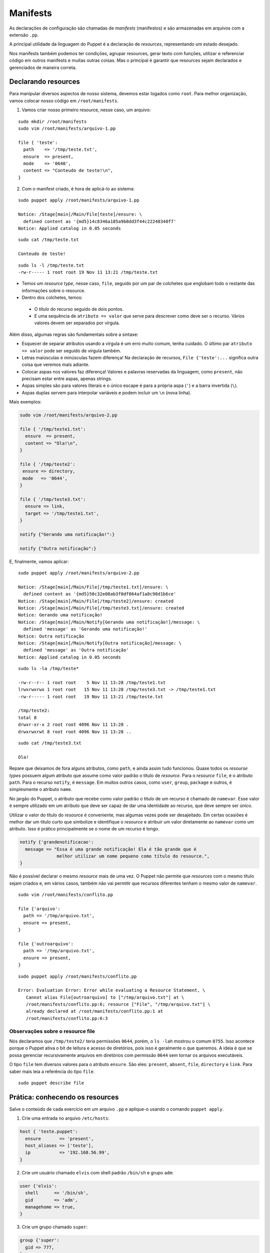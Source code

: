 Manifests
=========

As declarações de configuração são chamadas de *manifests* (manifestos) e são \
armazenadas em arquivos com a extensão ``.pp``.

A principal utilidade da linguagem do Puppet é a declaração de *resources*, \
representando um estado desejado.

Nos manifests também podemos ter condições, agrupar resources, gerar texto \
com funções, utilizar e referenciar código em outros manifests e muitas outras \
coisas. Mas o principal é garantir que resources sejam declarados e gerenciados \
de maneira correta.

Declarando resources
--------------------

Para manipular diversos aspectos de nosso sistema, devemos estar logados como \
``root``. Para melhor organização, vamos colocar nosso código em \
``/root/manifests``.

1. Vamos criar nosso primeiro resource, nesse caso, um arquivo:

::

  sudo mkdir /root/manifests
  sudo vim /root/manifests/arquivo-1.pp

  file { 'teste':
    path    => '/tmp/teste.txt',
    ensure  => present,
    mode    => '0640',
    content => "Conteudo de teste!\n",
  }

2. Com o manifest criado, é hora de aplicá-lo ao sistema:

::

  sudo puppet apply /root/manifests/arquivo-1.pp

  Notice: /Stage[main]/Main/File[teste]/ensure: \
    defined content as '{md5}14c8346a185a9b0dd3f44c22248340f7'
  Notice: Applied catalog in 0.05 seconds

::

  sudo cat /tmp/teste.txt

  Conteudo de teste!

::

  sudo ls -l /tmp/teste.txt
  -rw-r----- 1 root root 19 Nov 11 13:21 /tmp/teste.txt

* Temos um *resource type*, nesse caso, ``file``, seguido por um par de \
  colchetes que englobam todo o restante das informações sobre o resource.
* Dentro dos colchetes, temos:

 * O *título* do recurso seguido de dois pontos.

 * E uma sequência de ``atributo => valor`` que serve para descrever como deve \
   ser o recurso. Vários valores devem ser separados por vírgula.

Além disso, algumas regras são fundamentais sobre a sintaxe:

* Esquecer de separar atributos usando a vírgula é um erro muito comum, tenha \
  cuidado. O último par ``atributo => valor`` pode ser seguido de vírgula também.

* Letras maiúsculas e minúsculas fazem diferença! Na declaração de recursos, \
  ``File {'teste':...`` significa outra coisa que veremos mais adiante.

* Colocar aspas nos valores faz diferença! Valores e palavras reservadas da \
  linguagem, como ``present``, não precisam estar entre aspas, apenas strings.

* Aspas simples são para valores literais e o único escape é para a própria aspa \
  (``'``) e a barra invertida (``\``).

* Aspas duplas servem para interpolar variáveis e podem incluir um ``\n`` \
  (nova linha).

.. dica::

  |dica| **Teste antes de executar**

  O Puppet fornece algumas funcionalidades que nos permitem testar o código \
  antes de executá-lo.

  Primeiramente podemos validar se existe algum erro de sintaxe, usando o \
  comando ``puppet parser validate arquivo.pp``.

  O comando ``puppet parser validate`` apenas verifica se o manifest está correto.

  Para simularmos as alterações que serão ou não feitas, usamos ``puppet apply --noop arquivo.pp``.

Mais exemplos:

.. code-block:: ruby

  sudo vim /root/manifests/arquivo-2.pp

  file { '/tmp/teste1.txt':
    ensure  => present,
    content => "Ola!\n",
  }

  file { '/tmp/teste2':
   ensure => directory,
   mode   => '0644',
  }

  file { '/tmp/teste3.txt':
    ensure => link,
    target => '/tmp/teste1.txt',
  }

  notify {"Gerando uma notificação!":}

  notify {"Outra notificação":}

E, finalmente, vamos aplicar:

::

  sudo puppet apply /root/manifests/arquivo-2.pp

  Notice: /Stage[main]/Main/File[/tmp/teste1.txt]/ensure: \
    defined content as '{md5}50c32e08ab3f0df064af1a8c98d1b6ce'
  Notice: /Stage[main]/Main/File[/tmp/teste2]/ensure: created
  Notice: /Stage[main]/Main/File[/tmp/teste3.txt]/ensure: created
  Notice: Gerando uma notificação!
  Notice: /Stage[main]/Main/Notify[Gerando uma notificação!]/message: \
    defined 'message' as 'Gerando uma notificação!'
  Notice: Outra notificação
  Notice: /Stage[main]/Main/Notify[Outra notificação]/message: \
    defined 'message' as 'Outra notificação'
  Notice: Applied catalog in 0.05 seconds

::

  sudo ls -la /tmp/teste*

  -rw-r--r-- 1 root root    5 Nov 11 13:28 /tmp/teste1.txt
  lrwxrwxrwx 1 root root   15 Nov 11 13:28 /tmp/teste3.txt -> /tmp/teste1.txt
  -rw-r----- 1 root root   19 Nov 11 13:21 /tmp/teste.txt

  /tmp/teste2:
  total 8
  drwxr-xr-x 2 root root 4096 Nov 11 13:28 .
  drwxrwxrwt 8 root root 4096 Nov 11 13:28 ..

::

  sudo cat /tmp/teste3.txt

  Ola!

Repare que deixamos de fora alguns atributos, como ``path``, e ainda assim tudo \
funcionou. Quase todos os *resourse types* possuem algum atributo que assume \
como valor padrão o título de *resource*. Para o *resource* ``file``, é o \
atributo ``path``. Para o recurso ``notify``, é ``message``. Em muitos outros \
casos, como ``user``, ``group``, ``package`` e outros, é simplesmente o \
atributo ``name``.

No jargão do Puppet, o atributo que recebe como valor padrão o título de um \
recurso é chamado de ``namevar``. Esse valor é sempre utilizado em um atributo \
que deve ser capaz de dar uma identidade ao recurso, que deve sempre ser único.

Utilizar o valor do título do *resource* é conveniente, mas algumas vezes pode \
ser desajeitado. Em certas ocasiões é melhor dar um título curto que simbolize \
e identifique o *resource* e atribuir um valor diretamente ao ``namevar`` como \
um atributo. Isso é prático principalmente se o nome de um recurso é longo.

.. code-block:: ruby

  notify {'grandenotificacao':
    message => "Essa é uma grande notificação! Ela é tão grande que é
                melhor utilizar um nome pequeno como título do resource.",
  }


Não é possível declarar o mesmo *resource* mais de uma vez. O Puppet não permite \
que *resources* com o mesmo título sejam criados e, em vários casos, também não \
vai permitir que recursos diferentes tenham o mesmo valor de ``namevar``.

::

  sudo vim /root/manifests/conflito.pp

  file {'arquivo':
    path => '/tmp/arquivo.txt',
    ensure => present,
  }

  file {'outroarquivo':
    path => '/tmp/arquivo.txt',
    ensure => present,
  }

::

  sudo puppet apply /root/manifests/conflito.pp

  Error: Evaluation Error: Error while evaluating a Resource Statement, \
     Cannot alias File[outroarquivo] to ["/tmp/arquivo.txt"] at \
     /root/manifests/conflito.pp:6; resource ["File", "/tmp/arquivo.txt"] \
     already declared at /root/manifests/conflito.pp:1 at
     /root/manifests/conflito.pp:6:3

Observações sobre o resource file
`````````````````````````````````

Nós declaramos que ``/tmp/teste2/`` teria permissões ``0644``, porém, o \
``ls -lah`` mostrou o comum ``0755``. Isso acontece porque o Puppet ativa o \
bit de leitura e acesso de diretórios, pois isso é geralmente o que queremos. \
A ideia é que se possa gerenciar recursivamente arquivos em diretórios com \
permissão ``0644`` sem tornar os arquivos executáveis.

O tipo ``file`` tem diversos valores para o atributo ``ensure``. São eles: \
``present``, ``absent``, ``file``, ``directory`` e ``link``. Para saber mais \
leia a referência do tipo ``file``.

::

  sudo puppet describe file

Prática: conhecendo os resources
--------------------------------

Salve o conteúdo de cada exercício em um arquivo ``.pp`` e aplique-o usando o \
comando ``puppet apply``.

1. Crie uma entrada no arquivo ``/etc/hosts``:

.. code-block:: ruby

  host { 'teste.puppet':
    ensure       => 'present',
    host_aliases => ['teste'],
    ip           => '192.168.56.99',
  }

2. Crie um usuário chamado ``elvis`` com shell padrão ``/bin/sh`` e grupo ``adm``:

.. code-block:: ruby

  user {'elvis':
    shell      => '/bin/sh',
    gid        => 'adm',
    managehome => true,
  }

3. Crie um grupo chamado ``super``:

.. code-block:: ruby

  group {'super':
    gid => 777,
  }

4. Desfaça as alterações anteriores:

.. code-block:: ruby

  file{ 'remove_dir':
    path   => '/home/elvis',
    ensure => absent,
    force  => true,
  }

  user{ 'remove_user':
    name   => elvis,
    ensure => absent,
  }

  group{ 'remove_group':
    name   => super,
    ensure => absent,
  }
